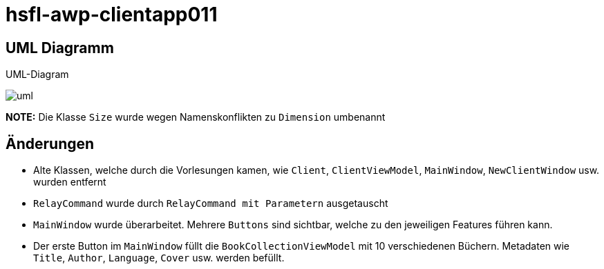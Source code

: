 = hsfl-awp-clientapp011
:imagesdir: img
:nofooter:

== UML Diagramm

.UML-Diagram
image:uml.png[]

*NOTE:* Die Klasse `Size` wurde wegen Namenskonflikten zu `Dimension` umbenannt

== Änderungen
- Alte Klassen, welche durch die Vorlesungen kamen, wie `Client`, `ClientViewModel`, `MainWindow`, `NewClientWindow` usw. wurden entfernt
- `RelayCommand` wurde durch `RelayCommand mit Parametern` ausgetauscht
- `MainWindow` wurde überarbeitet. Mehrere `Buttons` sind sichtbar, welche zu den jeweiligen Features führen kann. 
- Der erste Button im `MainWindow` füllt die `BookCollectionViewModel` mit 10 verschiedenen Büchern. Metadaten wie `Title`, `Author`, `Language`, `Cover` usw. werden befüllt.
